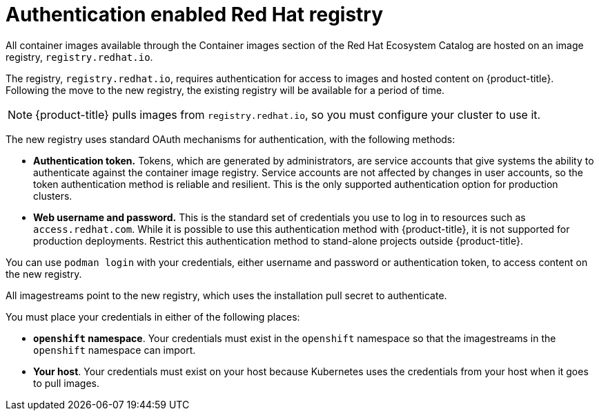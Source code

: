 // Module included in the following assemblies:
//
// * registry/registry-options.adoc

[id="registry-authentication-enabled-registry-overview_{context}"]
= Authentication enabled Red Hat registry

All container images available through the Container images section of the Red Hat Ecosystem Catalog are hosted
on an image registry, `registry.redhat.io`.

The registry, `registry.redhat.io`, requires authentication for access to
images and hosted content on {product-title}. Following the move to the new
registry, the existing registry will be available for a period of time.

[NOTE]
====
{product-title} pulls images from `registry.redhat.io`, so you must configure
your cluster to use it.
====

The new registry uses standard OAuth mechanisms for authentication,
with the following methods:

* *Authentication token.*  Tokens, which are generated by administrators,
are service accounts that give systems the ability to authenticate against the
container image registry.
Service accounts are not affected by changes in user accounts, so the token
authentication method is reliable and resilient. This is the only supported
authentication option for production clusters.
* *Web username and password.* This is the standard set of credentials you use
to log in to resources such as `access.redhat.com`.
While it is possible to use this authentication method with {product-title}, it
is not supported for production deployments. Restrict this authentication method
to stand-alone projects outside {product-title}.

You can use `podman login` with your credentials, either username and password
or authentication token, to access content on the new registry.

All imagestreams point to the new registry, which uses the installation pull secret to authenticate.

You must place your credentials in either of the following places:

* *`openshift` namespace*. Your credentials must exist in the `openshift`
namespace so that the imagestreams in the `openshift` namespace can import.
* *Your host*. Your credentials must exist on your host because Kubernetes
uses the credentials from your host when it goes to pull images.


//.Additional resources
//* link:https://access.redhat.com/terms-based-registry[Authentication tokens]
